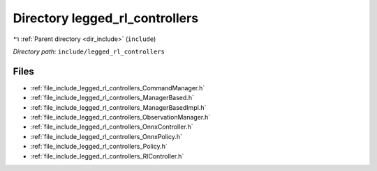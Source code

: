 .. _dir_include_legged_rl_controllers:


Directory legged_rl_controllers
===============================


|exhale_lsh| :ref:`Parent directory <dir_include>` (``include``)

.. |exhale_lsh| unicode:: U+021B0 .. UPWARDS ARROW WITH TIP LEFTWARDS


*Directory path:* ``include/legged_rl_controllers``


Files
-----

- :ref:`file_include_legged_rl_controllers_CommandManager.h`
- :ref:`file_include_legged_rl_controllers_ManagerBased.h`
- :ref:`file_include_legged_rl_controllers_ManagerBasedImpl.h`
- :ref:`file_include_legged_rl_controllers_ObservationManager.h`
- :ref:`file_include_legged_rl_controllers_OnnxController.h`
- :ref:`file_include_legged_rl_controllers_OnnxPolicy.h`
- :ref:`file_include_legged_rl_controllers_Policy.h`
- :ref:`file_include_legged_rl_controllers_RlController.h`


